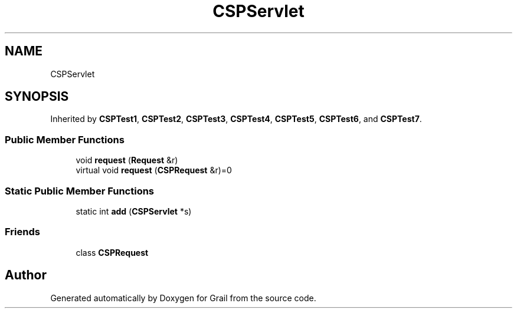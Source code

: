 .TH "CSPServlet" 3 "Thu Jul 1 2021" "Version 1.0" "Grail" \" -*- nroff -*-
.ad l
.nh
.SH NAME
CSPServlet
.SH SYNOPSIS
.br
.PP
.PP
Inherited by \fBCSPTest1\fP, \fBCSPTest2\fP, \fBCSPTest3\fP, \fBCSPTest4\fP, \fBCSPTest5\fP, \fBCSPTest6\fP, and \fBCSPTest7\fP\&.
.SS "Public Member Functions"

.in +1c
.ti -1c
.RI "void \fBrequest\fP (\fBRequest\fP &r)"
.br
.ti -1c
.RI "virtual void \fBrequest\fP (\fBCSPRequest\fP &r)=0"
.br
.in -1c
.SS "Static Public Member Functions"

.in +1c
.ti -1c
.RI "static int \fBadd\fP (\fBCSPServlet\fP *s)"
.br
.in -1c
.SS "Friends"

.in +1c
.ti -1c
.RI "class \fBCSPRequest\fP"
.br
.in -1c

.SH "Author"
.PP 
Generated automatically by Doxygen for Grail from the source code\&.
